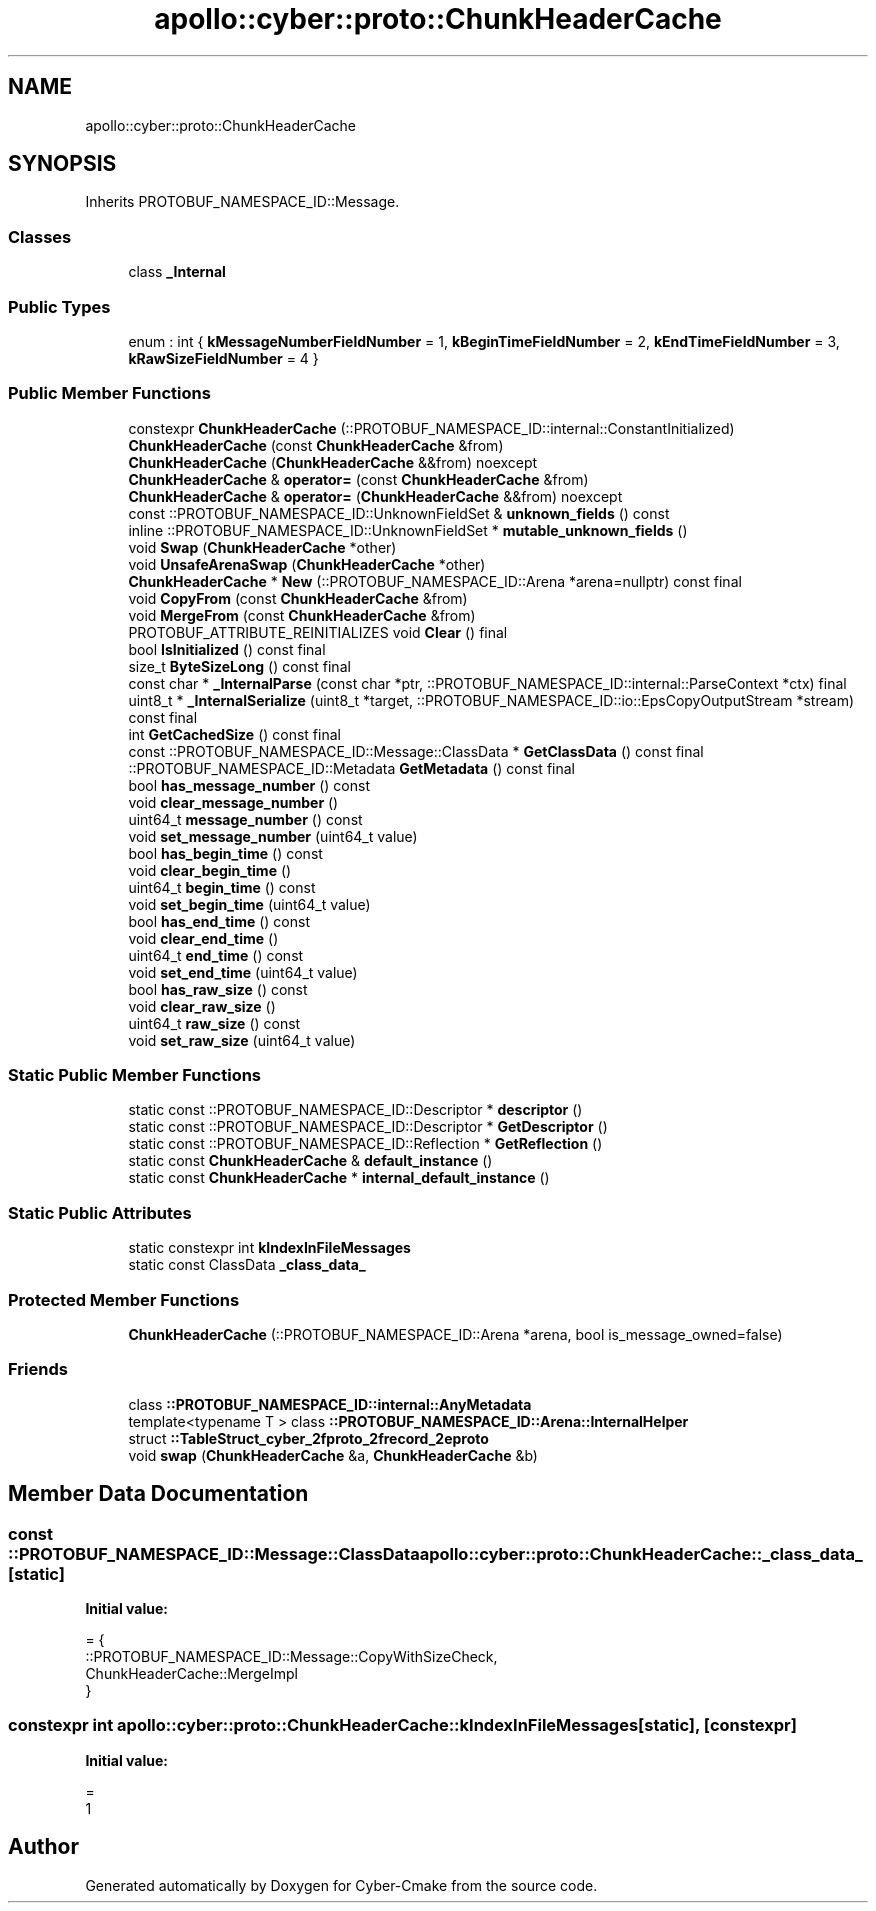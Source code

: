 .TH "apollo::cyber::proto::ChunkHeaderCache" 3 "Sun Sep 3 2023" "Version 8.0" "Cyber-Cmake" \" -*- nroff -*-
.ad l
.nh
.SH NAME
apollo::cyber::proto::ChunkHeaderCache
.SH SYNOPSIS
.br
.PP
.PP
Inherits PROTOBUF_NAMESPACE_ID::Message\&.
.SS "Classes"

.in +1c
.ti -1c
.RI "class \fB_Internal\fP"
.br
.in -1c
.SS "Public Types"

.in +1c
.ti -1c
.RI "enum : int { \fBkMessageNumberFieldNumber\fP = 1, \fBkBeginTimeFieldNumber\fP = 2, \fBkEndTimeFieldNumber\fP = 3, \fBkRawSizeFieldNumber\fP = 4 }"
.br
.in -1c
.SS "Public Member Functions"

.in +1c
.ti -1c
.RI "constexpr \fBChunkHeaderCache\fP (::PROTOBUF_NAMESPACE_ID::internal::ConstantInitialized)"
.br
.ti -1c
.RI "\fBChunkHeaderCache\fP (const \fBChunkHeaderCache\fP &from)"
.br
.ti -1c
.RI "\fBChunkHeaderCache\fP (\fBChunkHeaderCache\fP &&from) noexcept"
.br
.ti -1c
.RI "\fBChunkHeaderCache\fP & \fBoperator=\fP (const \fBChunkHeaderCache\fP &from)"
.br
.ti -1c
.RI "\fBChunkHeaderCache\fP & \fBoperator=\fP (\fBChunkHeaderCache\fP &&from) noexcept"
.br
.ti -1c
.RI "const ::PROTOBUF_NAMESPACE_ID::UnknownFieldSet & \fBunknown_fields\fP () const"
.br
.ti -1c
.RI "inline ::PROTOBUF_NAMESPACE_ID::UnknownFieldSet * \fBmutable_unknown_fields\fP ()"
.br
.ti -1c
.RI "void \fBSwap\fP (\fBChunkHeaderCache\fP *other)"
.br
.ti -1c
.RI "void \fBUnsafeArenaSwap\fP (\fBChunkHeaderCache\fP *other)"
.br
.ti -1c
.RI "\fBChunkHeaderCache\fP * \fBNew\fP (::PROTOBUF_NAMESPACE_ID::Arena *arena=nullptr) const final"
.br
.ti -1c
.RI "void \fBCopyFrom\fP (const \fBChunkHeaderCache\fP &from)"
.br
.ti -1c
.RI "void \fBMergeFrom\fP (const \fBChunkHeaderCache\fP &from)"
.br
.ti -1c
.RI "PROTOBUF_ATTRIBUTE_REINITIALIZES void \fBClear\fP () final"
.br
.ti -1c
.RI "bool \fBIsInitialized\fP () const final"
.br
.ti -1c
.RI "size_t \fBByteSizeLong\fP () const final"
.br
.ti -1c
.RI "const char * \fB_InternalParse\fP (const char *ptr, ::PROTOBUF_NAMESPACE_ID::internal::ParseContext *ctx) final"
.br
.ti -1c
.RI "uint8_t * \fB_InternalSerialize\fP (uint8_t *target, ::PROTOBUF_NAMESPACE_ID::io::EpsCopyOutputStream *stream) const final"
.br
.ti -1c
.RI "int \fBGetCachedSize\fP () const final"
.br
.ti -1c
.RI "const ::PROTOBUF_NAMESPACE_ID::Message::ClassData * \fBGetClassData\fP () const final"
.br
.ti -1c
.RI "::PROTOBUF_NAMESPACE_ID::Metadata \fBGetMetadata\fP () const final"
.br
.ti -1c
.RI "bool \fBhas_message_number\fP () const"
.br
.ti -1c
.RI "void \fBclear_message_number\fP ()"
.br
.ti -1c
.RI "uint64_t \fBmessage_number\fP () const"
.br
.ti -1c
.RI "void \fBset_message_number\fP (uint64_t value)"
.br
.ti -1c
.RI "bool \fBhas_begin_time\fP () const"
.br
.ti -1c
.RI "void \fBclear_begin_time\fP ()"
.br
.ti -1c
.RI "uint64_t \fBbegin_time\fP () const"
.br
.ti -1c
.RI "void \fBset_begin_time\fP (uint64_t value)"
.br
.ti -1c
.RI "bool \fBhas_end_time\fP () const"
.br
.ti -1c
.RI "void \fBclear_end_time\fP ()"
.br
.ti -1c
.RI "uint64_t \fBend_time\fP () const"
.br
.ti -1c
.RI "void \fBset_end_time\fP (uint64_t value)"
.br
.ti -1c
.RI "bool \fBhas_raw_size\fP () const"
.br
.ti -1c
.RI "void \fBclear_raw_size\fP ()"
.br
.ti -1c
.RI "uint64_t \fBraw_size\fP () const"
.br
.ti -1c
.RI "void \fBset_raw_size\fP (uint64_t value)"
.br
.in -1c
.SS "Static Public Member Functions"

.in +1c
.ti -1c
.RI "static const ::PROTOBUF_NAMESPACE_ID::Descriptor * \fBdescriptor\fP ()"
.br
.ti -1c
.RI "static const ::PROTOBUF_NAMESPACE_ID::Descriptor * \fBGetDescriptor\fP ()"
.br
.ti -1c
.RI "static const ::PROTOBUF_NAMESPACE_ID::Reflection * \fBGetReflection\fP ()"
.br
.ti -1c
.RI "static const \fBChunkHeaderCache\fP & \fBdefault_instance\fP ()"
.br
.ti -1c
.RI "static const \fBChunkHeaderCache\fP * \fBinternal_default_instance\fP ()"
.br
.in -1c
.SS "Static Public Attributes"

.in +1c
.ti -1c
.RI "static constexpr int \fBkIndexInFileMessages\fP"
.br
.ti -1c
.RI "static const ClassData \fB_class_data_\fP"
.br
.in -1c
.SS "Protected Member Functions"

.in +1c
.ti -1c
.RI "\fBChunkHeaderCache\fP (::PROTOBUF_NAMESPACE_ID::Arena *arena, bool is_message_owned=false)"
.br
.in -1c
.SS "Friends"

.in +1c
.ti -1c
.RI "class \fB::PROTOBUF_NAMESPACE_ID::internal::AnyMetadata\fP"
.br
.ti -1c
.RI "template<typename T > class \fB::PROTOBUF_NAMESPACE_ID::Arena::InternalHelper\fP"
.br
.ti -1c
.RI "struct \fB::TableStruct_cyber_2fproto_2frecord_2eproto\fP"
.br
.ti -1c
.RI "void \fBswap\fP (\fBChunkHeaderCache\fP &a, \fBChunkHeaderCache\fP &b)"
.br
.in -1c
.SH "Member Data Documentation"
.PP 
.SS "const ::PROTOBUF_NAMESPACE_ID::Message::ClassData apollo::cyber::proto::ChunkHeaderCache::_class_data_\fC [static]\fP"
\fBInitial value:\fP
.PP
.nf
= {
    ::PROTOBUF_NAMESPACE_ID::Message::CopyWithSizeCheck,
    ChunkHeaderCache::MergeImpl
}
.fi
.SS "constexpr int apollo::cyber::proto::ChunkHeaderCache::kIndexInFileMessages\fC [static]\fP, \fC [constexpr]\fP"
\fBInitial value:\fP
.PP
.nf
=
    1
.fi


.SH "Author"
.PP 
Generated automatically by Doxygen for Cyber-Cmake from the source code\&.
